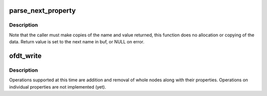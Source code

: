 .. -*- coding: utf-8; mode: rst -*-
.. src-file: arch/powerpc/platforms/pseries/reconfig.c

.. _`parse_next_property`:

parse_next_property
===================

.. c:function:: char *parse_next_property(char *buf, char *end, char **name, int *length, unsigned char **value)

    process the next property from raw input buffer

    :param char \*buf:
        input buffer, must be nul-terminated

    :param char \*end:
        end of the input buffer + 1, for validation

    :param char \*\*name:
        return value; set to property name in buf

    :param int \*length:
        return value; set to length of value

    :param unsigned char \*\*value:
        return value; set to the property value in buf

.. _`parse_next_property.description`:

Description
-----------

Note that the caller must make copies of the name and value returned,
this function does no allocation or copying of the data.  Return value
is set to the next name in buf, or NULL on error.

.. _`ofdt_write`:

ofdt_write
==========

.. c:function:: ssize_t ofdt_write(struct file *file, const char __user *buf, size_t count, loff_t *off)

    perform operations on the Open Firmware device tree

    :param struct file \*file:
        not used

    :param const char __user \*buf:
        command and arguments

    :param size_t count:
        size of the command buffer

    :param loff_t \*off:
        not used

.. _`ofdt_write.description`:

Description
-----------

Operations supported at this time are addition and removal of
whole nodes along with their properties.  Operations on individual
properties are not implemented (yet).

.. This file was automatic generated / don't edit.

